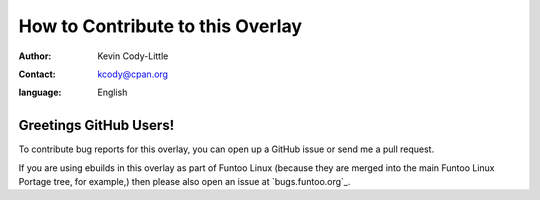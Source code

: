 
=================================
How to Contribute to this Overlay
=================================

:author: Kevin Cody-Little
:contact: kcody@cpan.org
:language: English

Greetings GitHub Users!
=======================

To contribute bug reports for this overlay, you can open up a GitHub issue or send
me a pull request.

If you are using ebuilds in this overlay as part of Funtoo Linux (because they are
merged into the main Funtoo Linux Portage tree, for example,) then
please also open an issue at `bugs.funtoo.org`_.

